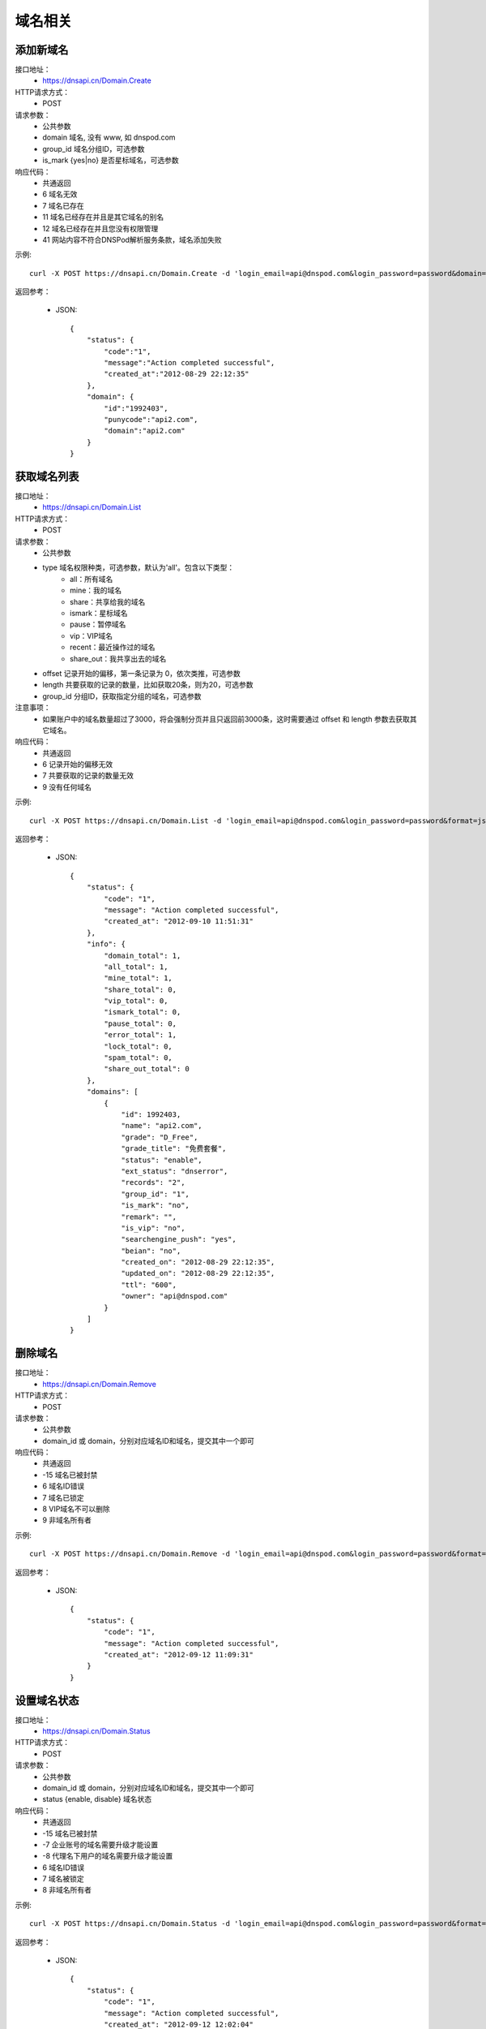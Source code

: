 域名相关
========

添加新域名
-----------
接口地址：
    * https://dnsapi.cn/Domain.Create
HTTP请求方式：
    * POST
请求参数：
    * 公共参数
    * domain 域名, 没有 www, 如 dnspod.com
    * group_id 域名分组ID，可选参数
    * is_mark {yes|no} 是否星标域名，可选参数
响应代码：
    * 共通返回
    * 6 域名无效
    * 7 域名已存在
    * 11 域名已经存在并且是其它域名的别名
    * 12 域名已经存在并且您没有权限管理
    * 41 网站内容不符合DNSPod解析服务条款，域名添加失败

示例::

    curl -X POST https://dnsapi.cn/Domain.Create -d 'login_email=api@dnspod.com&login_password=password&domain=api2.com&format=json'

返回参考：

    * JSON::
        
        {
            "status": {
                "code":"1",
                "message":"Action completed successful",
                "created_at":"2012-08-29 22:12:35"
            },
            "domain": {
                "id":"1992403",
                "punycode":"api2.com",
                "domain":"api2.com"
            }
        }


获取域名列表
-------------
接口地址：
    * https://dnsapi.cn/Domain.List
HTTP请求方式：
    * POST
请求参数：
    * 公共参数
    * type 域名权限种类，可选参数，默认为'all'。包含以下类型：
        * all：所有域名
        * mine：我的域名
        * share：共享给我的域名
        * ismark：星标域名
        * pause：暂停域名
        * vip：VIP域名
        * recent：最近操作过的域名
        * share_out：我共享出去的域名
    * offset 记录开始的偏移，第一条记录为 0，依次类推，可选参数
    * length 共要获取的记录的数量，比如获取20条，则为20，可选参数
    * group_id 分组ID，获取指定分组的域名，可选参数
注意事项：
    * 如果账户中的域名数量超过了3000，将会强制分页并且只返回前3000条，这时需要通过 offset 和 length 参数去获取其它域名。
响应代码：
    * 共通返回
    * 6 记录开始的偏移无效
    * 7 共要获取的记录的数量无效
    * 9 没有任何域名

示例::
    
    curl -X POST https://dnsapi.cn/Domain.List -d 'login_email=api@dnspod.com&login_password=password&format=json'

返回参考：

   * JSON::

        {
            "status": {
                "code": "1",
                "message": "Action completed successful",
                "created_at": "2012-09-10 11:51:31"
            },
            "info": {
                "domain_total": 1,
                "all_total": 1,
                "mine_total": 1,
                "share_total": 0,
                "vip_total": 0,
                "ismark_total": 0,
                "pause_total": 0,
                "error_total": 1,
                "lock_total": 0,
                "spam_total": 0,
                "share_out_total": 0
            },
            "domains": [
                {
                    "id": 1992403,
                    "name": "api2.com",
                    "grade": "D_Free",
                    "grade_title": "免费套餐",
                    "status": "enable",
                    "ext_status": "dnserror",
                    "records": "2",
                    "group_id": "1",
                    "is_mark": "no",
                    "remark": "",
                    "is_vip": "no",
                    "searchengine_push": "yes",
                    "beian": "no",
                    "created_on": "2012-08-29 22:12:35",
                    "updated_on": "2012-08-29 22:12:35",
                    "ttl": "600",
                    "owner": "api@dnspod.com"
                }
            ]
        }    

删除域名
---------
接口地址：
    * https://dnsapi.cn/Domain.Remove
HTTP请求方式：
    * POST
请求参数：
    * 公共参数
    * domain_id 或 domain，分别对应域名ID和域名，提交其中一个即可
响应代码：
    * 共通返回
    * -15 域名已被封禁
    * 6 域名ID错误
    * 7 域名已锁定
    * 8 VIP域名不可以删除
    * 9 非域名所有者

示例::

    curl -X POST https://dnsapi.cn/Domain.Remove -d 'login_email=api@dnspod.com&login_password=password&format=json&domain_id=1992403'
    
返回参考：

    * JSON::
        
        {
            "status": {
                "code": "1",
                "message": "Action completed successful",
                "created_at": "2012-09-12 11:09:31"
            }
        }

设置域名状态
-------------
接口地址：
    * https://dnsapi.cn/Domain.Status
HTTP请求方式：
    * POST
请求参数：
    * 公共参数
    * domain_id 或 domain，分别对应域名ID和域名，提交其中一个即可
    * status {enable, disable} 域名状态
响应代码：
    * 共通返回
    * -15 域名已被封禁
    * -7 企业账号的域名需要升级才能设置
    * -8 代理名下用户的域名需要升级才能设置
    * 6 域名ID错误
    * 7 域名被锁定
    * 8 非域名所有者

示例::

    curl -X POST https://dnsapi.cn/Domain.Status -d 'login_email=api@dnspod.com&login_password=password&format=json&domain_id=2058967&status=disable'

返回参考：

    * JSON::
            
        {
            "status": {
                "code": "1",
                "message": "Action completed successful",
                "created_at": "2012-09-12 12:02:04"
            }
        }

获取域名信息
-------------
接口地址：
    * https://dnsapi.cn/Domain.Info
HTTP请求方式：
    * POST
请求参数：
    * 公共参数
    * domain_id 或 domain，分别对应域名ID和域名，提交其中一个即可
响应代码：
    * 共通返回
    * -7 企业账号的域名需要升级才能设置
    * -8 代理名下用户的域名需要升级才能设置
    * 6 域名ID错误
    * 8 非域名所有者

示例::

    curl -X POST https://dnsapi.cn/Domain.Info  -d 'login_email=api@dnspod.com&login_password=password&format=json&domain_id=2059079'

返回参考：

    * JSON::
        
        {
            "status": {
                "code": "1",
                "message": "Action completed successful",
                "created_at": "2012-09-12 12:10:16"
            },
            "domain": {
                "id": "2059079",
                "name": "api4.com",
                "punycode": "api4.com",
                "grade": "D_Free",
                "grade_title": "免费套餐",
                "status": "pause",
                "ext_status": "dnserror",
                "records": "9",
                "group_id": "1",
                "is_mark": "no",
                "remark": "",
                "is_vip": "no",
                "searchengine_push": "yes",
                "beian": "no",
                "user_id": "625033",
                "created_on": "2012-09-12 12:05:46",
                "updated_on": "2012-09-12 12:06:12",
                "ttl": "600",
                "owner": "api@dnspod.com"
            }
        } 


获取域名日志
-------------
接口地址：
    * https://dnsapi.cn/Domain.Log
HTTP请求方式：
    * POST
请求参数：
    * 公共参数
    * domain_id 或 domain，分别对应域名ID和域名，提交其中一个即可
响应代码：
    * 共通返回
    * -7 企业账号的域名需要升级才能设置
    * -8 代理名下用户的域名需要升级才能设置
    * 6 域名ID错误
    * 8 非域名所有者

示例::
    
    curl -X POST https://dnsapi.cn/Domain.Log  -d 'login_email=api@dnspod.com&login_password=password&format=json&domain_id=2059079'

返回参考：

    * JSON::
        
        {
            "status": {
                "code": "1",
                "message": "Action completed successful",
                "created_at": "2012-09-18 17:24:23"
            },
            "log": [
                "2012-09-12 12:07:05: (111.111.111.111) 启用解析 NS 记录 默认 线路 @ 值 f1g1ns1.dnspod.net.",
                "2012-09-12 12:07:04: (111.111.111.111) 启用解析 NS 记录 默认 线路 @ 值 f1g1ns2.dnspod.net. ",
                "2012-09-12 12:07:02: (111.111.111.111) 暂停解析 NS 记录 默认 线路 @ 值 f1g1ns2.dnspod.net. ",
                "2012-09-12 12:06:57: (111.111.111.111) 暂停解析 NS 记录 默认 线路 @ 值 f1g1ns1.dnspod.net. ",
                "2012-09-12 12:06:33(API): (111.111.111.111) 暂停 域名解析",
                "2012-09-12 12:06:12: (111.111.111.111) 添加 CNAME 记录 默认 线路 pop 值 mail.api4.com. ",
                "2012-09-12 12:06:12: (111.111.111.111) 添加 A 记录 默认 线路 shop 值 64.144.7.55 ",
                "2012-09-12 12:06:12: (111.111.111.111) 添加 CNAME 记录 默认 线路 smtp 值 mail.api4.com. ",
                "2012-09-12 12:06:12: (111.111.111.111) 添加 CNAME 记录 默认 线路 webmail 值 webmail.secureserver.net. ",
                "2012-09-12 12:06:11: (111.111.111.111) 添加 A 记录 默认 线路 www 值 64.144.7.51 ",
                "2012-09-12 12:06:11: (111.111.111.111) 添加 A 记录 默认 线路 ftp 值 64.144.7.51 ",
                "2012-09-12 12:06:11: (111.111.111.111) 添加 CNAME 记录 默认 线路 e 值 email.secureserver.net. ",
                "2012-09-12 12:05:46: (111.111.111.111) 添加新域名 api4.com api@dnspod.com(625033)"
            ]
        } 

设置搜索引擎推送
---------------------
接口地址：
    * https://dnsapi.cn/Domain.Searchenginepush
HTTP请求方式：
    * POST
请求参数：
    * 公共参数
    * domain_id 或 domain，分别对应域名ID和域名，提交其中一个即可
    * status {yes,no} 是否推送
响应代码：
    * 共通返回
    * -15 域名已被封禁
    * -7 企业账号的域名需要升级才能设置
    * -8 代理名下用户的域名需要升级才能设置
    * 6 域名ID错误
    * 7 域名被锁定
    * 8 非域名所有者

示例::

    curl -X POST https://dnsapi.cn/Domain.Searchenginepush -d 'login_email=api@dnspod.com&login_password=password&format=json&domain_id=2059079&status=yes'
    
返回参考：

    * JSON::
        
        {
            "status": {
                "code": "1",
                "message": "Action completed successful",
                "created_at": "2012-09-18 17:28:44"
            }
        }


添加域名共享
-------------
接口地址：
    * https://dnsapi.cn/Domainshare.Create
HTTP请求方式：
    * POST
请求参数：
    * 公共参数
    * domain_id 或 domain，分别对应域名ID和域名，提交其中一个即可
    * email 要共享到的邮箱
    * mode {r,rw}共享模式，r (只读)　或 rw (读取、修改)，默认为 r
    * sub_domain 子域名共享，如：www、bbs等。如果要共享整个域名，则无需提交此参数

响应代码：
    * 共通返回
    * -15 域名已被封禁
    * -7 企业账号的域名需要升级才能设置
    * -8 代理名下用户的域名需要升级才能设置
    * 6 域名ID错误
    * 7 要共享到的邮箱错误
    * 8 要共享到的邮箱不存在
    * 9 共享已经存在
    * 10 共享数量已经到达上限

示例::

    curl -X POST https://dnsapi.cn/Domainshare.Create -d 'login_email=api@dnspod.com&login_password=password&format=json&domain_id=2059079&email=otheruser@dnspod.com&mode=rw'
    
返回参考：

    * JSON::
        
        {
            "status": {
                "code": "1",
                "message": "Action completed successful",
                "created_at": "2012-09-18 17:47:21"
            }
        }
    
域名共享列表
-------------
接口地址：
    * https://dnsapi.cn/Domainshare.List
HTTP请求方式：
    * POST
请求参数：
    * 公共参数
    * domain_id 或 domain，分别对应域名ID和域名，提交其中一个即可
响应代码：
    * 共通返回
    * -7 企业账号的域名需要升级才能设置
    * -8 代理名下用户的域名需要升级才能设置
    * 6 域名ID错误
    * 7 没有共享记录
响应代码：
    * 共通返回
    * -7 企业账号的域名需要升级才能设置
    * -8 代理名下用户的域名需要升级才能设置
    * 6 域名ID错误
    * 7 没有共享记录

示例::
    
    curl -X POST https://dnsapi.cn/Domainshare.List -d 'login_email=api@dnspod.com&login_password=password&format=json&domain_id=2059079'

返回参考：

    * JSON::
        
        {
            "status": {
                "code": "1",
                "message": "Action completed successful",
                "created_at": "2012-09-18 17:51:50"
            },
            "share": [
                {
                    "share_to": "yizerowu@dnspod.com",
                    "mode": "rw",
                    "status": "enabled"
                }
            ],
            "owner": "api@dnspod.com"
        }

修改域名共享
-------------
接口地址：
    * https://dnsapi.cn/Domainshare.Modify
HTTP请求方式：
    * POST
请求参数：
    * 公共参数
    * domain_id 或 domain，分别对应域名ID和域名，提交其中一个即可
    * email 被共享者的邮箱，原来是什么就提交什么，不能修改
    * mode {r,rw}共享模式，r (只读)　或 rw (读取、修改)，默认为 r
    * old_sub_domain 已经成功共享的子域名，如果只修改主域名共享，则无需提交此参数
    * new_sub_domain 要修改到的共享子域名
响应代码：
    * 共通返回
    * -15 域名已被封禁
    * -7 企业账号的域名需要升级才能设置
    * -8 代理名下用户的域名需要升级才能设置
    * 6 域名ID错误
    * 7 要共享到的邮箱错误
    * 8 要共享到的邮箱不存在
    * 9 此邮箱的共享不存在

示例

1. 修改主域名共享状态，从 rw 修改为 r::
        
    curl -X POST https://dnsapi.cn/Domainshare.Modify -d 'login_email=api@dnspod.com&login_password=password&format=json&domain_id=2059079&email=yizerowu@dnspod.com&mode=r'
    
2. 修改子域名的共享状态，从rw 修改为 r::
            
    curl -X POST https://dnsapi.cn/Domainshare.Modify -d 'login_email=api@dnspod.com&login_password=password&format=json&domain_id=2059079&email=yizerowu@dnspod.com&mode=r&old_sub_domain=www&new_sub_domain=www'
    
3. 将主域名共享修改为子域名共享::

    curl -X POST https://dnsapi.cn/Domainshare.Modify -d 'login_email=api@dnspod.com&login_password=password&format=json&domain_id=2059079&email=yizerowu@dnspod.com&mode=rw&new_sub_domain=www'
    
4. 将子域名共享修改为主域名共享::

    curl -X POST https://dnsapi.cn/Domainshare.Modify -d 'login_email=api@dnspod.com&login_password=password&format=json&domain_id=2059079&email=yizerowu@dnspod.com&mode=rw&old_sub_domain=www'
    
5. 将www的子域名共享修改为bbs的子主域名共享::

    curl -X POST https://dnsapi.cn/Domainshare.Modify -d 'login_email=api@dnspod.com&login_password=password&format=json&domain_id=2059079&email=yizerowu@dnspod.com&mode=rw&old_sub_domain=www&new_sub_domain=bbs'
    
返回参考：

   * JSON::
        
        {
            "status": {
                "code": "1",
                "message": "Action completed successful",
                "created_at": "2012-09-18 18:54:18"
            }
        } 

删除域名共享
-------------
接口地址：
    *  https://dnsapi.cn/Domainshare.Remove
HTTP请求方式：
    * POST
请求参数：
    * 公共参数
    * domain_id 或 domain，分别对应域名ID和域名，提交其中一个即可
    * email 被共享者的邮箱，原来是什么就提交什么，不能修改
响应代码：
    * 共通返回
    * -15 域名已被封禁
    * -7 企业账号的域名需要升级才能设置
    * -8 代理名下用户的域名需要升级才能设置
    * 6 域名ID错误
    * 7 要共享到的邮箱错误
    * 8 要共享到的邮箱不存在
    * 9 此邮箱的共享不存在

示例::
    
    curl -X POST https://dnsapi.cn/Domainshare.Remove -d 'login_email=api@dnspod.com&login_password=password&format=json&domain_id=2059079&email=yizerowu@dnspod.com'

返回参考：

    * JSON::    
    
        {
            "status": {
                "code": "1",
                "message": "Action completed successful",
                "created_at": "2012-09-18 20:19:20"
            }
        }

域名过户
---------
接口地址：
    * https://dnsapi.cn/Domain.Transfer
HTTP请求方式：
    * POST
请求参数：
    * 公共参数
    * domain_id 或 domain，分别对应域名ID和域名，提交其中一个即可
    * email 被共享者的邮箱，原来是什么就提交什么，不能修改
响应代码：
    * 共通返回
    * -15 域名已被封禁
    * -7 企业账号的域名需要升级才能设置
    * -8 代理名下用户的域名需要升级才能设置
    * 6 域名ID错误
    * 7 要过户到的账号邮箱错误
    * 8 要过户到的账号邮箱不存在
    * 9 不能过户给自己
    * 10 个人用户域名不能过户给企业账号
    * 11 企业用户域名不能过户给个人账号

示例::
    
    curl -X POST https://dnsapi.cn/Domainshare.Transfer -d 'login_email=api@dnspod.com&login_password=password&format=json&domain_id=2059079&email=yizerowu@dnspod.com'
    
返回参考：

    * JSON::    
    
        {
            "status": {
                "code": "1",
                "message": "Action completed successful",
                "created_at": "2012-09-18 20:21:33"
            }
        }

锁定域名
---------
接口地址：
    * https://dnsapi.cn/Domain.Lock
HTTP请求方式：
    * POST
请求参数：
    * 公共参数
    * domain_id 域名ID
    * days 要锁定的天数
响应代码：
    * 共通返回
    * -15 域名已被封禁
    * -7 企业账号的域名需要升级才能设置
    * -8 代理名下用户的域名需要升级才能设置
    * 6 域名ID错误
    * 7 不是域名所有者或者没有权限
    * 8 锁定天数错误
    * 9 锁定天数超出限制
    * 21 域名已经被锁定

示例::
    
    curl -X POST https://dnsapi.cn/Domain.Lock -d 'login_email=api@dnspod.com&login_password=password&format=json&domain_id=2059079&days=3'

返回参考：

    * JSON::
        
        {
            "status": {
                "code": "1",
                "message": "Action completed successful",
                "created_at": "2012-09-18 20:31:13"
            },
            "lock": {
                "domain_id": 2059079,
                "lock_code": "fdd638",
                "lock_end": "2012-09-21"
            }
        }

锁定状态
---------
接口地址：
    * https://dnsapi.cn/Domain.Lockstatus
HTTP请求方式：
    * POST
请求参数：
    * 公共参数
    * domain_id 或 domain，分别对应域名ID和域名，提交其中一个即可
响应代码：
    * 共通返回
    * -15 域名已被封禁
    * -7 企业账号的域名需要升级才能设置
    * -8 代理名下用户的域名需要升级才能设置
    * 6 域名ID错误
    * 7 域名没有锁定

示例::
    
    curl -X POST https://dnsapi.cn/Domain.Lockstatus -d 'login_email=api@dnspod.com&login_password=password&format=json&domain_id=2059079'
    
返回参考：

    * JSON::
        
        {
            "status": {
                "code": "1",
                "message": "Action completed successful",
                "created_at": "2012-09-18 20:35:04"
            },
            "lock": {
                "lock_status": "yes",
                "start_at": "2012-09-18",
                "end_at": "2012-09-21"
            }
        }

锁定解锁
---------
接口地址：
    * https://dnsapi.cn/Domain.Unlock
HTTP请求方式：
    * POST
请求参数：
    * 公共参数
    * domain_id 或 domain，分别对应域名ID和域名，提交其中一个即可
    * lock_code 域名解锁码，锁定的时候会返回
响应代码：
    * 共通返回
    * -15 域名已被封禁
    * -7 企业账号的域名需要升级才能设置
    * -8 代理名下用户的域名需要升级才能设置
    * 6 域名ID错误
    * 7 不是域名所有者或者没有权限
    * 8 域名没有锁定
    * 9 解锁码错误

示例::
    
    curl -X POST https://dnsapi.cn/Domain.Unlock -d 'login_email=api@dnspod.com&login_password=password&format=json&domain_id=2059079&lock_code=fdd638'

返回参考：

    * JSON::
        
        {
            "status": {
                "code": "1",
                "message": "Action completed successful",
                "created_at": "2012-09-18 20:38:58"
            },
            "lock": {
                "lock_status": "yes",
                "start_at": "2012-09-18",
                "end_at": "2012-09-21"
            }
        }

域名绑定列表
-------------
接口地址：
    * https://dnsapi.cn/Domainalias.List
HTTP请求方式：
    * POST
请求参数：
    * 公共参数
    * domain_id 或 domain，分别对应域名ID和域名，提交其中一个即可
响应代码：
    * 共通返回
    * -7 企业账号的域名需要升级才能设置
    * -8 代理名下用户的域名需要升级才能设置
    * 6 域名ID错误
    * 7 没有绑定记录

示例::
    
    curl -X POST https://dnsapi.cn/Domainalias.List -d 'login_email=api@dnspod.com&login_password=password&format=json&domain_id=2059079'

返回参考：

   * JSON::

        {
            "status": {
                "code": "1",
                "message": "Action completed successful",
                "created_at": "2012-09-18 21:11:20"
            },
            "alias": [
                {
                    "id": "18737",
                    "domain": "dnspodapi.com"
                }
            ]
        } 


添加域名绑定
-------------
接口地址：
    * https://dnsapi.cn/Domainalias.Create
HTTP请求方式：
    * POST
请求参数：
    * 公共参数
    * domain_id ，域名ID
    * domain 要绑定的域名，不带www.
响应代码：
    * 共通返回
    * -15 域名已被封禁
    * -7 企业账号的域名需要升级才能设置
    * -8 代理名下用户的域名需要升级才能设置
    * 6 域名ID错误
    * 7 要绑定的域名错误
    * 8 要绑定的域名已经被添加
    * 9 要绑定的域名已经被绑定
    * 10 绑定数量已经到达上限

示例::
    
    curl -X POST https://dnsapi.cn/Domainalias.Create -d 'login_email=api@dnspod.com&login_password=password&format=json&domain_id=2059079&domain=dnspodapi.com'

返回参考：

    * JSON::
        
        {
            "status": {
                "code": "1",
                "message": "Action completed successful",
                "created_at": "2012-09-18 21:09:57"
            },
            "alias": {
                "id": "18737",
                "punycode": "dnspodapi.com"
            }
        }

删除域名绑定
-------------
接口地址：
    * https://dnsapi.cn/Domainalias.Remove
HTTP请求方式：
    * POST
请求参数：
    * 公共参数
    * domain_id 或 domain，分别对应域名ID和域名，提交其中一个即可
    * alias_id 绑定ID，绑定域名的时候会返回
响应代码：
    * 共通返回
    * -15 域名已被封禁
    * -7 企业账号的域名需要升级才能设置
    * -8 代理名下用户的域名需要升级才能设置
    * 6 域名ID错误
    * 7 绑定ID错误

示例::
    
    curl -X POST https://dnsapi.cn/Domainalias.Remove -d 'login_email=api@dnspod.com&login_password=password&format=json&domain_id=2059079&alias_id=18737'

返回参考：

    * JSON::
        
        {
            "status": {
                "code": "1",
                "message": "Action completed successful",
                "created_at": "2012-09-18 21:15:20"
            }
        }

获取域名分组
-------------
接口地址：
    * https://dnsapi.cn/Domaingroup.List
HTTP请求方式：
    * POST
请求参数：
    * 公共参数
响应代码：
    * 共通返回

示例::
    
    curl -X POST https://dnsapi.cn/Domaingroup.List -d 'login_email=api@dnspod.com&login_password=password&format=json'
    
返回参考：

    * JSON::
        
        {
            "status": {
                "code": "1",
                "message": "Action completed successful",
                "created_at": "2012-09-18 21:33:33"
            },
            "groups": [
                {
                    "group_id": 1,
                    "group_name": "默认分组",
                    "group_type": "system",
                    "size": 1
                },
                {
                    "group_id": 2,
                    "group_name": "经常修改",
                    "group_type": "system",
                    "size": null
                },
                {
                    "group_id": 3,
                    "group_name": "很少修改",
                    "group_type": "system",
                    "size": null
                },
                {
                    "group_id": 4,
                    "group_name": "即将到期",
                    "group_type": "system",
                    "size": null
                },
                {
                    "group_id": 5,
                    "group_name": "私人域名",
                    "group_type": "system",
                    "size": null
                },
                {
                    "group_id": 6,
                    "group_name": "公司域名",
                    "group_type": "system",
                    "size": null
                },
                {
                    "group_id": 7,
                    "group_name": "客户域名",
                    "group_type": "system",
                    "size": null
                },
                {
                    "group_id": 8,
                    "group_name": "与我共享",
                    "group_type": "system",
                    "size": null
                }
            ]
        }

说明：
    * 该接口只对VPI帐户有效，免费用户无法获取域名分组，免费用户会返回错误提示。
    
添加域名分组
-------------
接口地址：
    https://dnsapi.cn/Domaingroup.Create
HTTP请求方式：
    * POST
请求参数：
    * 公共参数
    * group_name 分组名称
响应代码：
    * 共通返回
    * 7 分组名称错误
    * 8 分组名称已经存在
    * 9 分组数量超出限制

示例::
    
    curl -X POST https://dnsapi.cn/Domaingroup.List -d 'login_email=api@dnspod.com&login_password=password&format=json&group_name=dnspod'

返回参考：

    * JSON::
        
        {
            "status": {
                "code": "1",
                "message": "Action completed successful",
                "created_at": "2012-09-18 21:41:00"
            },
            "groups": {
                "id": "1985"
            }
        }

说明：
    * 该接口只对VPI帐户有效，免费用户无法获取域名分组，免费用户会返回错误提示。

修改域名分组
-------------
接口地址：
    https://dnsapi.cn/Domaingroup.Modify
HTTP请求方式：
    * POST
请求参数：
    * 公共参数
    * group_id 分组ID
    * group_name 分组名称
响应代码：
    * 共通返回
    * 6 分组ID错误
    * 7 分组名称错误
    * 8 分组名称已经存在
    * 9 分组数量超出限制

示例::
    
    curl -X POST https://dnsapi.cn/Domaingroup.Modify -d 'login_email=api@dnspod.com&login_password=password&format=json&group_id=1985&group_name=dnspodgroup'

返回参考：

    * JSON::

        {
            "status": {
                "code": "1",
                "message": "Action completed successful",
                "created_at": "2012-09-19 10:25:32"
            }
        }
    
删除域名分组
-------------
接口地址：
    * https://dnsapi.cn/Domaingroup.Remove
HTTP请求方式：
    * POST
请求参数：
    * 公共参数
    * group_id 分组ID
响应代码：
    * 共通返回
    * 6 分组ID错误

示例::
    
    curl -X POST https://dnsapi.cn/Domaingroup.Remove -d 'login_email=api@dnspod.com&login_password=password&format=json&group_id=1985'

返回参考：

    * JSON::
        
        {
            "status": {
                "code": "1",
                "message": "Action completed successful",
                "created_at": "2012-09-19 10:45:45"
            }
        }
    
设置域名分组
------------------------------
接口地址：
    * https://dnsapi.cn/Domain.Changegroup
HTTP请求方式：
    * POST
请求参数：
    * 公共参数
    * domain_id 或 domain，分别对应域名ID和域名，提交其中一个即可
    * group_id 分组ID
响应代码：
    * 共通返回
    * 6 域名ID错误
    * 7 分组ID错误

示例::
    
    curl -X POST https://dnsapi.cn/Domain.Changegroup -d 'login_email=api@dnspod.com&login_password=password&format=json&domain_id=2059079&group_id=1985'
    
返回参考：

   * JSON::
    
        {
            "status": {
                "code": "1",
                "message": "Action completed successful",
                "created_at": "2012-09-23 17:33:01"
            }
        } 

说明：

    * 其它用户共享过来的域名全在“与我共享”系统分组下，不能更改
    * 只有域名所有者可以更改域名的分组，被共享者不能更改

设置域名星标
-------------
接口地址：
    * https://dnsapi.cn/Domain.Ismark
HTTP请求方式：
    * POST
请求参数：
    * 公共参数
    * domain_id 或 domain，分别对应域名ID和域名，提交其中一个即可
    * is_mark {yes | no}, 是否星标域名
响应代码：
    * 共通返回
    * 6 域名ID错误

示例::
    
    curl -X POST https://dnsapi.cn/Domain.Ismark -d 'login_email=api@dnspod.com&login_password=password&format=json&domain_id=2059079&is_mark=yes'

返回参考：

    * JSON::
        
        {
            "status": {
                "code": "1",
                "message": "Action completed successful",
                "created_at": "2012-09-23 17:42:02"
            }
        }

设置域名备注
-------------
接口地址：
    * https://dnsapi.cn/Domain.Remark
HTTP请求方式：
    * POST
请求参数：
    * 公共参数
    * domain_id 或 domain，分别对应域名ID和域名，提交其中一个即可
    * remark 域名备注，删除备注请提交空内容
响应代码：
    * 共通返回
    * 6 域名ID错误

示例::
    
    curl -X POST https://dnsapi.cn/Domain.Remark -d 'login_email=api@dnspod.com&login_password=password&format=json&domain_id=2059079&remark=这个域名需要备注一下'
    
返回参考：

    * JSON::
        
        {
            "status": {
                "code": "1",
                "message": "Action completed successful",
                "created_at": "2012-09-23 17:50:37"
            }
        }

获取域名权限
-------------
接口地址：
    * https://dnsapi.cn/Domain.Purview
HTTP请求方式：
    * POST
请求参数：
    * 公共参数
    * domain_id 或 domain，分别对应域名ID和域名，提交其中一个即可
响应代码：
    * 共通返回
    * 6 域名ID不正确

示例::
    
    curl -X POST https://dnsapi.cn/Domain.Purview -d 'login_email=api@dnspod.com&login_password=password&format=json&domain_id=2059079'
    
返回参考：

    * JSON::
        
        {
            "status": {
                "code": "1",
                "message": "Action completed successful",
                "created_at": "2012-09-23 17:51:25"
            },
            "purview": [
                {
                    "name": "URL转发条数",
                    "value": 10
                },
                {
                    "name": "NS记录条数",
                    "value": 99999
                },
                {
                    "name": "AAAA记录条数",
                    "value": 99999
                },
                {
                    "name": "SRV记录条数",
                    "value": 10
                },
                {
                    "name": "域名别名绑定个数",
                    "value": 3
                },
                {
                    "name": "域名锁定天数",
                    "value": 30
                },
                {
                    "name": "域名共享个数",
                    "value": 2
                },
                {
                    "name": "子域名级数",
                    "value": 3
                },
                {
                    "name": "泛解析级数",
                    "value": 2
                },
                {
                    "name": "负载均衡数量",
                    "value": 4
                },
                {
                    "name": "记录TTL最低",
                    "value": 120
                },
                {
                    "name": "混合泛解析支持",
                    "value": "no"
                },
                {
                    "name": "增强线路类型",
                    "value": "yes"
                },
                {
                    "name": "分省线路类型",
                    "value": "no"
                },
                {
                    "name": "分大洲线路类型",
                    "value": "no"
                }
            ]
        }

说明：
    * 获取成功后要在本地保存一份，不要操作一次获取一次

域名取回获取邮箱列表
---------------------
接口地址：
    * https://dnsapi.cn/Domain.Acquire
HTTP请求方式：
    * POST
请求参数：
    * 公共参数
    * domain 要取回的域名
响应代码：
    * 共通返回
    * 6 域名不正确
    * 7 不支持中文域名
    * 8  域名不正确
    * 9 不支持免费.tk域名
    * 10 域名不存在
    * 11 域名已被封禁，不能取回
    * 12 锁定的域名不能取回
    * 13 个人用户不能取回企业用户域名
    * 14 企业用户不能取回个人用户域名
    * 15 获取不到邮箱，可能是网络错误或域名不支持

示例::
    
    curl -X POST https://dnsapi.cn/Domain.Acquire -d 'login_email=api@dnspod.com&login_password=password&format=json&domain=api4.com'
    
返回参考：

    * JSON::
        
        {
            "status": {
                "code": "1",
                "message": "Action completed successful",
                "created_at": "2012-09-23 18:00:05"
            },
            "emails": [
                "support@namecheap.com",
                "e31d739cb2824a5f80d7b90848a195d8.protect@whoisguard.com"
            ]
        }

域名取回发送验证码
--------------------
接口地址：
    *  https://dnsapi.cn/Domain.Acquiresend
HTTP请求方式：
    * POST
请求参数：
    * 公共参数
    * domain 要取回的域名
    * email 域名取回邮箱列表中的一个邮箱
响应代码：
    * 共通返回
    * 6 域名不正确
    * 7 不支持中文域名
    * 8  域名不正确
    * 9 不支持免费.tk域名
    * 10 域名不存在
    * 11 域名已被封禁，不能取回
    * 12 锁定的域名不能取回
    * 13 个人用户不能取回企业用户域名
    * 14 企业用户不能取回个人用户域名
    * 15 获取不到邮箱，可能是网络错误或域名不支持
    * 16 邮箱参数错误

示例::
    
    curl -X POST https://dnsapi.cn/Domain.Acquiresend -d 'login_email=api@dnspod.com&login_password=password&format=json&domain=api4.com&email=support@namecheap.com'
    
返回参考：
    * JSON::
        
        {
            "status": {
                "code": "1",
                "message": "Action completed successful",
                "created_at": "2012-09-23 18:07:44"
            }
        }

验证域名取回的验证码
---------------------
接口地址：
    * https://dnsapi.cn/Domain.Acquirevalidate
HTTP请求方式：
    * POST
请求参数：
    * 公共参数
    * domain 要取回的域名
    * code  发送到邮箱的验证码
响应代码：
    * 共通返回
    * 6 域名不正确
    * 7 不支持中文域名
    * 8  域名不正确
    * 9 不支持免费.tk域名
    * 10 域名不存在
    * 11 域名已被封禁，不能取回
    * 12 锁定的域名不能取回
    * 13 个人用户不能取回企业用户域名
    * 14 企业用户不能取回个人用户域名
    * 15 验证码不正确
    * 16 邮箱参数错误

示例::
    
    curl -X POST https://dnsapi.cn/Domain.Acquirevalidate -d 'login_email=api@dnspod.com&login_password=password&format=json&domain=api4.com&code=111000'
    
返回参考：

    * JSON::
            
        {
            "status": {
                "code": "1",
                "message": "Action completed successful",
                "created_at": "2012-09-23 18:12:44"
            }
        }

获取等级允许的记录类型
----------------------------
接口地址：
    *  https://dnsapi.cn/Record.Type
HTTP请求方式：
    * POST
请求参数：
    * 公共参数
    * domain_grade 域名等级，分别为：D_Free, D_Plus, D_Extra, D_Expert, D_Ultra，分别对应免费套餐、个人豪华、企业1、企业2、企业3
                        新套餐：DP_Free DP_Plus DP_Extra DP_Expert DP_Ultra, 分别对应新免费、个人专业版、企业创业版、企业标准版、企业旗舰版
响应代码：
    * 共通返回
    * 6 等级代码不正确

示例::
    
    curl -X POST https://dnsapi.cn/Domain.Acquirevalidate -d 'login_email=api@dnspod.com&login_password=password&format=json&domain_grade=D_Free'

返回参考：

    * JSON::
        
        {
            "status": {
                "code": "1",
                "message": "Action completed successful",
                "created_at": "2012-09-23 18:23:40"
            },
            "types": [
                "A",
                "CNAME",
                "MX",
                "TXT",
                "NS",
                "AAAA",
                "SRV",
                "URL"
            ]
        }    

获取等级允许的线路线路
-----------------------
接口地址：
    *  https://dnsapi.cn/Record.Line
HTTP请求方式：
    * POST
请求参数：
    * 公共参数
    * domain_grade 域名等级，分别为：D_Free, D_Plus, D_Extra, D_Expert, D_Ultra，分别对应免费套餐、个人豪华、企业1、企业2、企业3。
                    新套餐：DP_Free, DP_Plus, DP_Extra, DP_Expert, DP_Ultra, 分别对应新免费、个人专业版、企业创业版、企业标准版、企业旗舰版
    * domain_id 或 domain，分别对应域名ID和域名，提交其中一个即可
响应代码：
    * 共通返回
    * 6 等级代码不正确

示例::
    
    curl -X POST https://dnsapi.cn/Domain.Acquirevalidate -d 'login_email=api@dnspod.com&login_password=password&format=json&domain_grade=D_Free&domain_id=2059079'

返回参考：

    * JSON::
        
            {
            "status": {
                "code": "1",
                "message": "Action completed successful",
                "created_at": "2012-09-23 18:29:58"
            },
            "lines": [
                "默认",
                "电信",
                "联通",
                "教育网",
                "移动",
                "铁通",
                "国内",
                "国外",
                "搜索引擎",
                "百度",
                "Google",
                "有道",
                "必应",
                "搜搜",
                "搜狗",
                "360搜索"
            ]
            }

